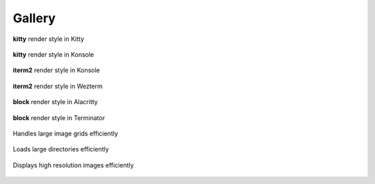 Gallery
=======

.. figure:: https://user-images.githubusercontent.com/61663146/175785256-c5ee4904-7acb-4dfb-a601-dd86fec0a6f3.png
   :align: center

   **kitty** render style in Kitty

.. figure:: https://user-images.githubusercontent.com/61663146/175785272-b3f90745-289e-47e9-bae3-418305c7c053.png
   :align: center

   **kitty** render style in Konsole

.. figure:: https://user-images.githubusercontent.com/61663146/175785305-e2f2647d-fa28-442e-9330-6ddd109d3ae6.png
   :align: center

   **iterm2** render style in Konsole

.. figure:: https://user-images.githubusercontent.com/61663146/175785308-f54275d6-a1ff-4dc8-ae00-72c20f111621.png
   :align: center

   **iterm2** render style in Wezterm

.. figure:: https://user-images.githubusercontent.com/61663146/175785312-f8627aa8-8b01-43ae-b35c-64097ab31841.png
   :align: center

   **block** render style in Alacritty

.. figure:: https://user-images.githubusercontent.com/61663146/175785314-721742a7-5127-4b87-9337-7dd5cc6fa435.png
   :align: center

   **block** render style in Terminator

.. figure:: https://user-images.githubusercontent.com/61663146/175784933-64481c55-331f-468e-8102-7891a98b7f86.png
   :align: center

   Handles large image grids efficiently

.. figure:: https://user-images.githubusercontent.com/61663146/175785197-c2c87772-feaa-442e-9b8c-259b1fdf82a0.png
   :align: center

   Loads large directories efficiently

.. figure:: https://user-images.githubusercontent.com/61663146/175785085-abb782c3-9bc0-4859-9184-14729a804508.png
   :align: center

   Displays high resolution images efficiently
